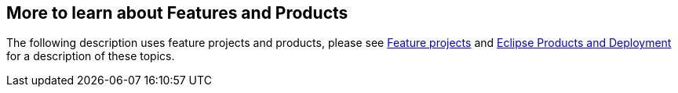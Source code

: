 == More to learn about Features and Products

The following description uses feature projects and products, please see
http://www.vogella.com/tutorials/EclipseFeatureProject/article.html[Feature projects] and
http://www.vogella.com/tutorials/EclipseProductDeployment/article.html[Eclipse Products and Deployment] for a description of these topics.

